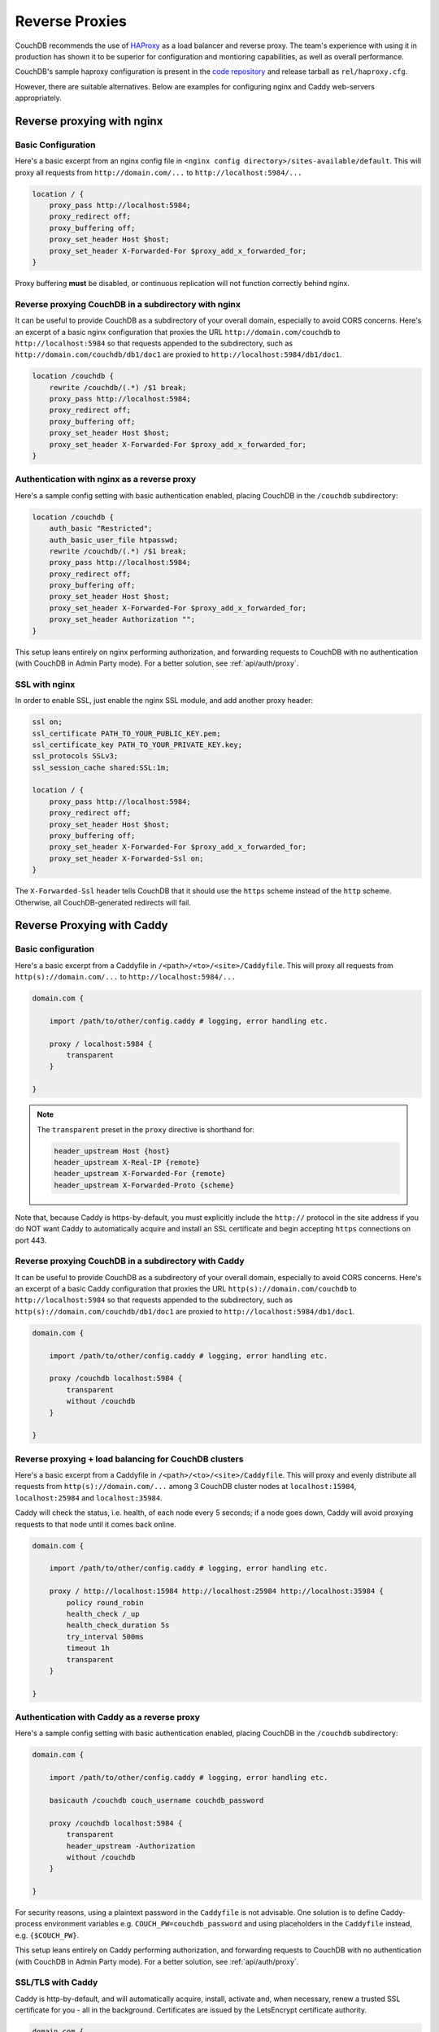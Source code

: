 .. Licensed under the Apache License, Version 2.0 (the "License"); you may not
.. use this file except in compliance with the License. You may obtain a copy of
.. the License at
..
..   http://www.apache.org/licenses/LICENSE-2.0
..
.. Unless required by applicable law or agreed to in writing, software
.. distributed under the License is distributed on an "AS IS" BASIS, WITHOUT
.. WARRANTIES OR CONDITIONS OF ANY KIND, either express or implied. See the
.. License for the specific language governing permissions and limitations under
.. the License.

.. _best-practices/reverse-proxies:

========================
Reverse Proxies
========================

CouchDB recommends the use of `HAProxy`_ as a load balancer and reverse proxy.
The team's experience with using it in production has shown it to be superior
for configuration and montioring capabilities, as well as overall performance.

CouchDB's sample haproxy configuration is present in the `code repository`_ and
release tarball as ``rel/haproxy.cfg``.

However, there are suitable alternatives. Below are examples for
configuring nginx and Caddy web-servers appropriately.

.. _HAProxy: http://haproxy.org/
.. _code repository: https://github.com/apache/couchdb/blob/master/rel/haproxy.cfg

Reverse proxying with nginx
===========================

Basic Configuration
-------------------

Here's a basic excerpt from an nginx config file in
``<nginx config directory>/sites-available/default``. This will proxy all
requests from ``http://domain.com/...`` to ``http://localhost:5984/...``

.. code-block:: text

    location / {
        proxy_pass http://localhost:5984;
        proxy_redirect off;
        proxy_buffering off;
        proxy_set_header Host $host;
        proxy_set_header X-Forwarded-For $proxy_add_x_forwarded_for;
    }

Proxy buffering **must** be disabled, or continuous replication will not
function correctly behind nginx.

Reverse proxying CouchDB in a subdirectory with nginx
-----------------------------------------------------

It can be useful to provide CouchDB as a subdirectory of your overall domain,
especially to avoid CORS concerns. Here's an excerpt of a basic nginx
configuration that proxies the URL ``http://domain.com/couchdb`` to
``http://localhost:5984`` so that requests appended to the subdirectory, such
as ``http://domain.com/couchdb/db1/doc1`` are proxied to
``http://localhost:5984/db1/doc1``.

.. code-block:: text

    location /couchdb {
        rewrite /couchdb/(.*) /$1 break;
        proxy_pass http://localhost:5984;
        proxy_redirect off;
        proxy_buffering off;
        proxy_set_header Host $host;
        proxy_set_header X-Forwarded-For $proxy_add_x_forwarded_for;
    }

Authentication with nginx as a reverse proxy
--------------------------------------------

Here's a sample config setting with basic authentication enabled, placing
CouchDB in the ``/couchdb`` subdirectory:

.. code-block:: text

    location /couchdb {
        auth_basic "Restricted";
        auth_basic_user_file htpasswd;
        rewrite /couchdb/(.*) /$1 break;
        proxy_pass http://localhost:5984;
        proxy_redirect off;
        proxy_buffering off;
        proxy_set_header Host $host;
        proxy_set_header X-Forwarded-For $proxy_add_x_forwarded_for;
        proxy_set_header Authorization "";
    }

This setup leans entirely on nginx performing authorization, and forwarding
requests to CouchDB with no authentication (with CouchDB in Admin Party mode).
For a better solution, see :ref:`api/auth/proxy`.

SSL with nginx
--------------------------------------------

In order to enable SSL, just enable the nginx SSL module, and add another
proxy header:

.. code-block:: text

    ssl on;
    ssl_certificate PATH_TO_YOUR_PUBLIC_KEY.pem;
    ssl_certificate_key PATH_TO_YOUR_PRIVATE_KEY.key;
    ssl_protocols SSLv3;
    ssl_session_cache shared:SSL:1m;

    location / {
        proxy_pass http://localhost:5984;
        proxy_redirect off;
        proxy_set_header Host $host;
        proxy_buffering off;
        proxy_set_header X-Forwarded-For $proxy_add_x_forwarded_for;
        proxy_set_header X-Forwarded-Ssl on;
    }

The ``X-Forwarded-Ssl`` header tells CouchDB that it should use the ``https``
scheme instead of the ``http`` scheme. Otherwise, all CouchDB-generated
redirects will fail.

Reverse Proxying with Caddy
===========================

Basic configuration
-------------------

Here's a basic excerpt from a Caddyfile in
``/<path>/<to>/<site>/Caddyfile``. This will proxy all
requests from ``http(s)://domain.com/...`` to ``http://localhost:5984/...``

.. code-block:: text

    domain.com {

        import /path/to/other/config.caddy # logging, error handling etc.

        proxy / localhost:5984 {
            transparent
        }

    }

.. Note::
    The ``transparent`` preset in the ``proxy`` directive is shorthand for:

    .. code-block:: text

        header_upstream Host {host}
        header_upstream X-Real-IP {remote}
        header_upstream X-Forwarded-For {remote}
        header_upstream X-Forwarded-Proto {scheme}

Note that, because Caddy is https-by-default, you must explicitly include the
``http://`` protocol in the site address if you do NOT want Caddy
to automatically acquire and install an SSL certificate and begin accepting
``https`` connections on port 443.

Reverse proxying CouchDB in a subdirectory with Caddy
-----------------------------------------------------

It can be useful to provide CouchDB as a subdirectory of your overall domain,
especially to avoid CORS concerns. Here's an excerpt of a basic Caddy
configuration that proxies the URL ``http(s)://domain.com/couchdb`` to
``http://localhost:5984`` so that requests appended to the subdirectory, such
as ``http(s)://domain.com/couchdb/db1/doc1`` are proxied to
``http://localhost:5984/db1/doc1``.

.. code-block:: text

    domain.com {

        import /path/to/other/config.caddy # logging, error handling etc.

        proxy /couchdb localhost:5984 {
            transparent
            without /couchdb
        }

    }

Reverse proxying + load balancing for CouchDB clusters
------------------------------------------------------

Here's a basic excerpt from a Caddyfile in
``/<path>/<to>/<site>/Caddyfile``. This will proxy and evenly distribute all
requests from ``http(s)://domain.com/...`` among 3 CouchDB cluster nodes
at ``localhost:15984``, ``localhost:25984`` and ``localhost:35984``.

Caddy will check the status, i.e. health, of each node every 5 seconds;
if a node goes down, Caddy will avoid proxying requests to that node until it
comes back online.

.. code-block:: text

    domain.com {

        import /path/to/other/config.caddy # logging, error handling etc.

        proxy / http://localhost:15984 http://localhost:25984 http://localhost:35984 {
            policy round_robin
            health_check /_up
            health_check_duration 5s
            try_interval 500ms
            timeout 1h
            transparent
        }

    }

Authentication with Caddy as a reverse proxy
--------------------------------------------

Here's a sample config setting with basic authentication enabled, placing
CouchDB in the ``/couchdb`` subdirectory:

.. code-block:: text

    domain.com {

        import /path/to/other/config.caddy # logging, error handling etc.

        basicauth /couchdb couch_username couchdb_password

        proxy /couchdb localhost:5984 {
            transparent
            header_upstream -Authorization
            without /couchdb
        }

    }

For security reasons, using a plaintext password in the ``Caddyfile`` is not
advisable. One solution is to define Caddy-process environment variables e.g.
``COUCH_PW=couchdb_password`` and using placeholders in the ``Caddyfile``
instead, e.g. ``{$COUCH_PW}``.

This setup leans entirely on Caddy performing authorization, and forwarding
requests to CouchDB with no authentication (with CouchDB in Admin Party mode).
For a better solution, see :ref:`api/auth/proxy`.

SSL/TLS with Caddy
------------------

Caddy is http-by-default, and will automatically acquire, install, activate and,
when necessary, renew a trusted SSL certificate for you - all in the background.
Certificates are issued by the LetsEncrypt certificate authority.

.. code-block:: text

    domain.com {

        import /path/to/other/config.caddy # logging, error handling etc.

        proxy / localhost:5984 {
            transparent
            header_upstream x-forwarded-ssl on
        }

    }

The ``x-forwarded-ssl`` header tells CouchDB that it should use the ``https``
scheme instead of the ``http`` scheme. Otherwise, all CouchDB-generated
redirects will fail.
